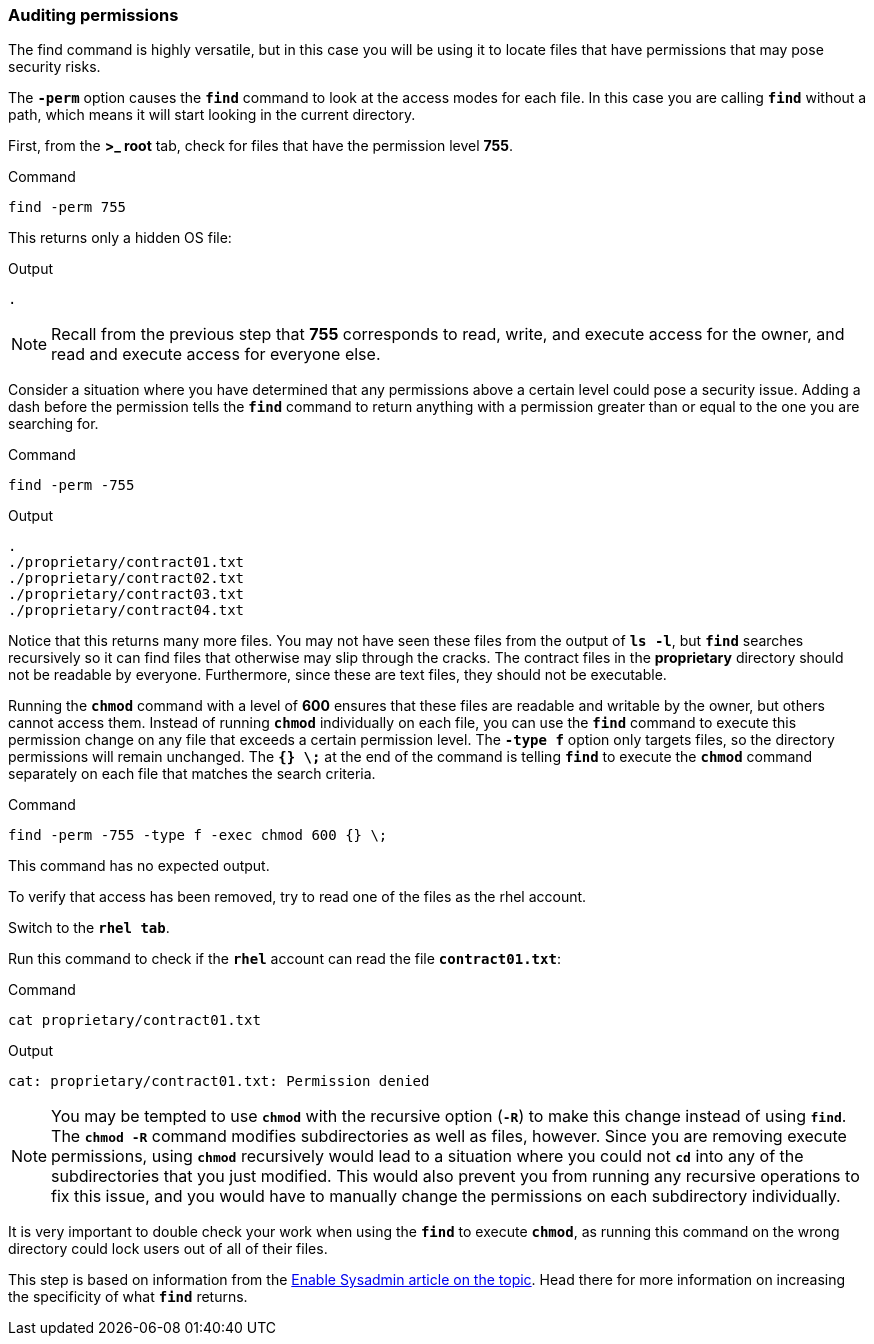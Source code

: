 === Auditing permissions

The find command is highly versatile, but in this case you will be using it to locate files that have permissions that may pose security risks.

The `*-perm*` option causes the `*find*` command to look at the access
modes for each file. In this case you are calling `*find*` without a
path, which means it will start looking in the current directory.

First, from the *>_ root* tab, check for files that have the permission
level *755*.

.Command
[source,bash,subs="+macros,+attributes",role=execute]
----
find -perm 755
----

This returns only a hidden OS file:

.Output
[source,text]
----
.
----

NOTE: Recall from the previous step that *755* corresponds to read,
write, and execute access for the owner, and read and execute access for
everyone else.


Consider a situation where you have determined that any permissions
above a certain level could pose a security issue. Adding a dash before
the permission tells the `*find*` command to return anything with a
permission greater than or equal to the one you are searching for.

.Command
[source,bash,subs="+macros,+attributes",role=execute]
----
find -perm -755
----

.Output
[source,text]
----
.
./proprietary/contract01.txt
./proprietary/contract02.txt
./proprietary/contract03.txt
./proprietary/contract04.txt
----

Notice that this returns many more files. You may not have seen these
files from the output of `*ls -l*`, but `*find*` searches recursively so
it can find files that otherwise may slip through the cracks. The
contract files in the *proprietary* directory should not be readable by
everyone. Furthermore, since these are text files, they should not be
executable.

Running the `*chmod*` command with a level of *600* ensures that these
files are readable and writable by the owner, but others cannot access
them. Instead of running `*chmod*` individually on each file, you can
use the `*find*` command to execute this permission change on any file
that exceeds a certain permission level. The `*-type f*` option only
targets files, so the directory permissions will remain unchanged. The
`*{} \;*` at the end of the command is telling `*find*` to execute the
`*chmod*` command separately on each file that matches the search
criteria.

.Command
[source,bash,subs="+macros,+attributes",role=execute]
----
find -perm -755 -type f -exec chmod 600 {} \;
----

This command has no expected output.

To verify that access has been removed, try to read one of the files as
the rhel account.

Switch to the `*rhel tab*`.

Run this command to check if the `*rhel*` account can read the file
`*contract01.txt*`:

.Command
[source,bash,subs="+macros,+attributes",role=execute]
----
cat proprietary/contract01.txt
----

.Output
[source,text]
----
cat: proprietary/contract01.txt: Permission denied
----

NOTE: You may be tempted to use `*chmod*` with the recursive option
(`*-R*`) to make this change instead of using `*find*`. The `*chmod -R*`
command modifies subdirectories as well as files, however. Since you are
removing execute permissions, using `*chmod*` recursively would lead to
a situation where you could not `*cd*` into any of the subdirectories
that you just modified. This would also prevent you from running any
recursive operations to fix this issue, and you would have to manually
change the permissions on each subdirectory individually.


It is very important to double check your work when using the `*find*`
to execute `*chmod*`, as running this command on the wrong directory
could lock users out of all of their files.

This step is based on information from the
https://www.redhat.com/sysadmin/audit-permissions-find[Enable Sysadmin
article on the topic^]. Head there for more information on increasing the
specificity of what `*find*` returns.
